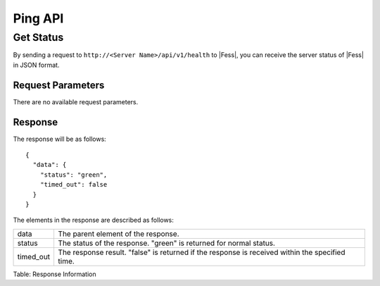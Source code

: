 ========
Ping API
========

Get Status
==========

By sending a request to ``http://<Server Name>/api/v1/health`` to |Fess|, you can receive the server status of |Fess| in JSON format.

Request Parameters
------------------

There are no available request parameters.

Response
--------

The response will be as follows:

::

    {
      "data": {
        "status": "green",
        "timed_out": false
      }
    }

The elements in the response are described as follows:

.. tabularcolumns:: |p{3cm}|p{12cm}|
.. list-table::

   * - data
     - The parent element of the response.
   * - status
     - The status of the response. "green" is returned for normal status.
   * - timed_out
     - The response result. "false" is returned if the response is received within the specified time.

Table: Response Information